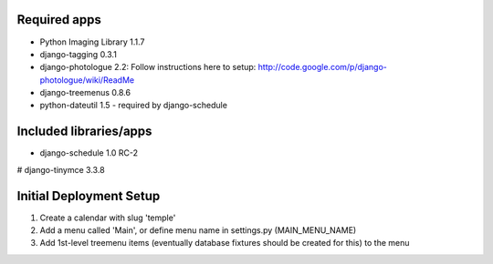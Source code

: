 Required apps 
=============
* Python Imaging Library 1.1.7

* django-tagging 0.3.1

* django-photologue 2.2:
  Follow instructions here to setup: http://code.google.com/p/django-photologue/wiki/ReadMe

* django-treemenus 0.8.6

* python-dateutil 1.5 - required by django-schedule


Included libraries/apps
=======================
* django-schedule 1.0 RC-2
# django-tinymce 3.3.8


Initial Deployment Setup
========================
1. Create a calendar with slug 'temple'
#. Add a menu called 'Main', or define menu name in settings.py (MAIN_MENU_NAME)
#. Add 1st-level treemenu items (eventually database fixtures should be created for this) to the menu
